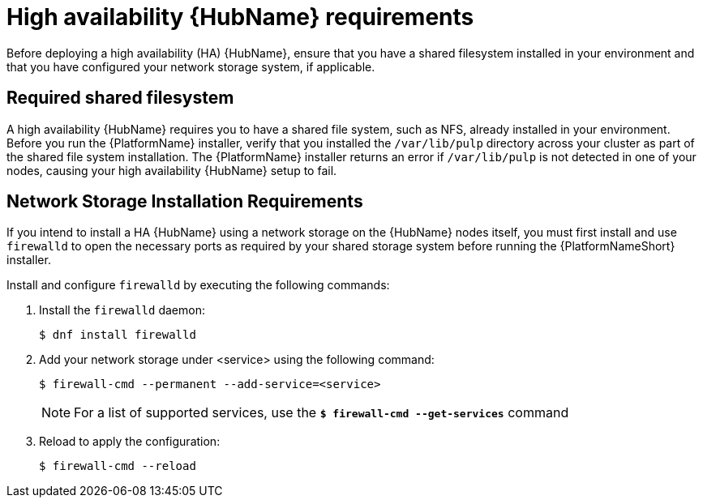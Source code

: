 [id="ref-ha-hub-reqs"]

= High availability {HubName} requirements

Before deploying a high availability (HA) {HubName}, ensure that you have a shared filesystem installed in your environment and that you have configured your network storage system, if applicable.

== Required shared filesystem

A high availability {HubName} requires you to have a shared file system, such as NFS, already installed in your environment. 
Before you run the {PlatformName} installer, verify that you installed the `/var/lib/pulp` directory across your cluster as part of the shared file system installation. 
The {PlatformName} installer returns an error if `/var/lib/pulp` is not detected in one of your nodes, causing your high availability {HubName} setup to fail.

== Network Storage Installation Requirements

If you intend to install a HA {HubName} using a network storage on the {HubName} nodes itself, you must first install and use `firewalld` to open the necessary ports as required by your shared storage system before running the {PlatformNameShort} installer.

Install and configure `firewalld` by executing the following commands:

. Install the `firewalld` daemon:
+
-----
$ dnf install firewalld
-----
+
. Add your network storage under <service> using the following command:
+
-----
$ firewall-cmd --permanent --add-service=<service>
-----
[NOTE]
For a list of supported services, use the `*$ firewall-cmd --get-services*` command
+
. Reload to apply the configuration:
+
-----
$ firewall-cmd --reload
-----
